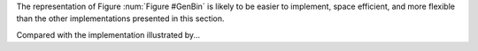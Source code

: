 The representation of Figure :num:`Figure #GenBin` is likely to be
easier to implement, space efficient, and more flexible than the other
implementations presented in this section.

.. _GenBin:

.. odsafig:: Images/GenBin.png
   :width: 400
   :align: center
   :capalign: justify
   :figwidth: 90%
   :alt: Dynamic "left-child/right-sibling" representation

   A general tree converted to the dynamic "left-child/right-sibling"
   representation.

Compared with the implementation illustrated by...